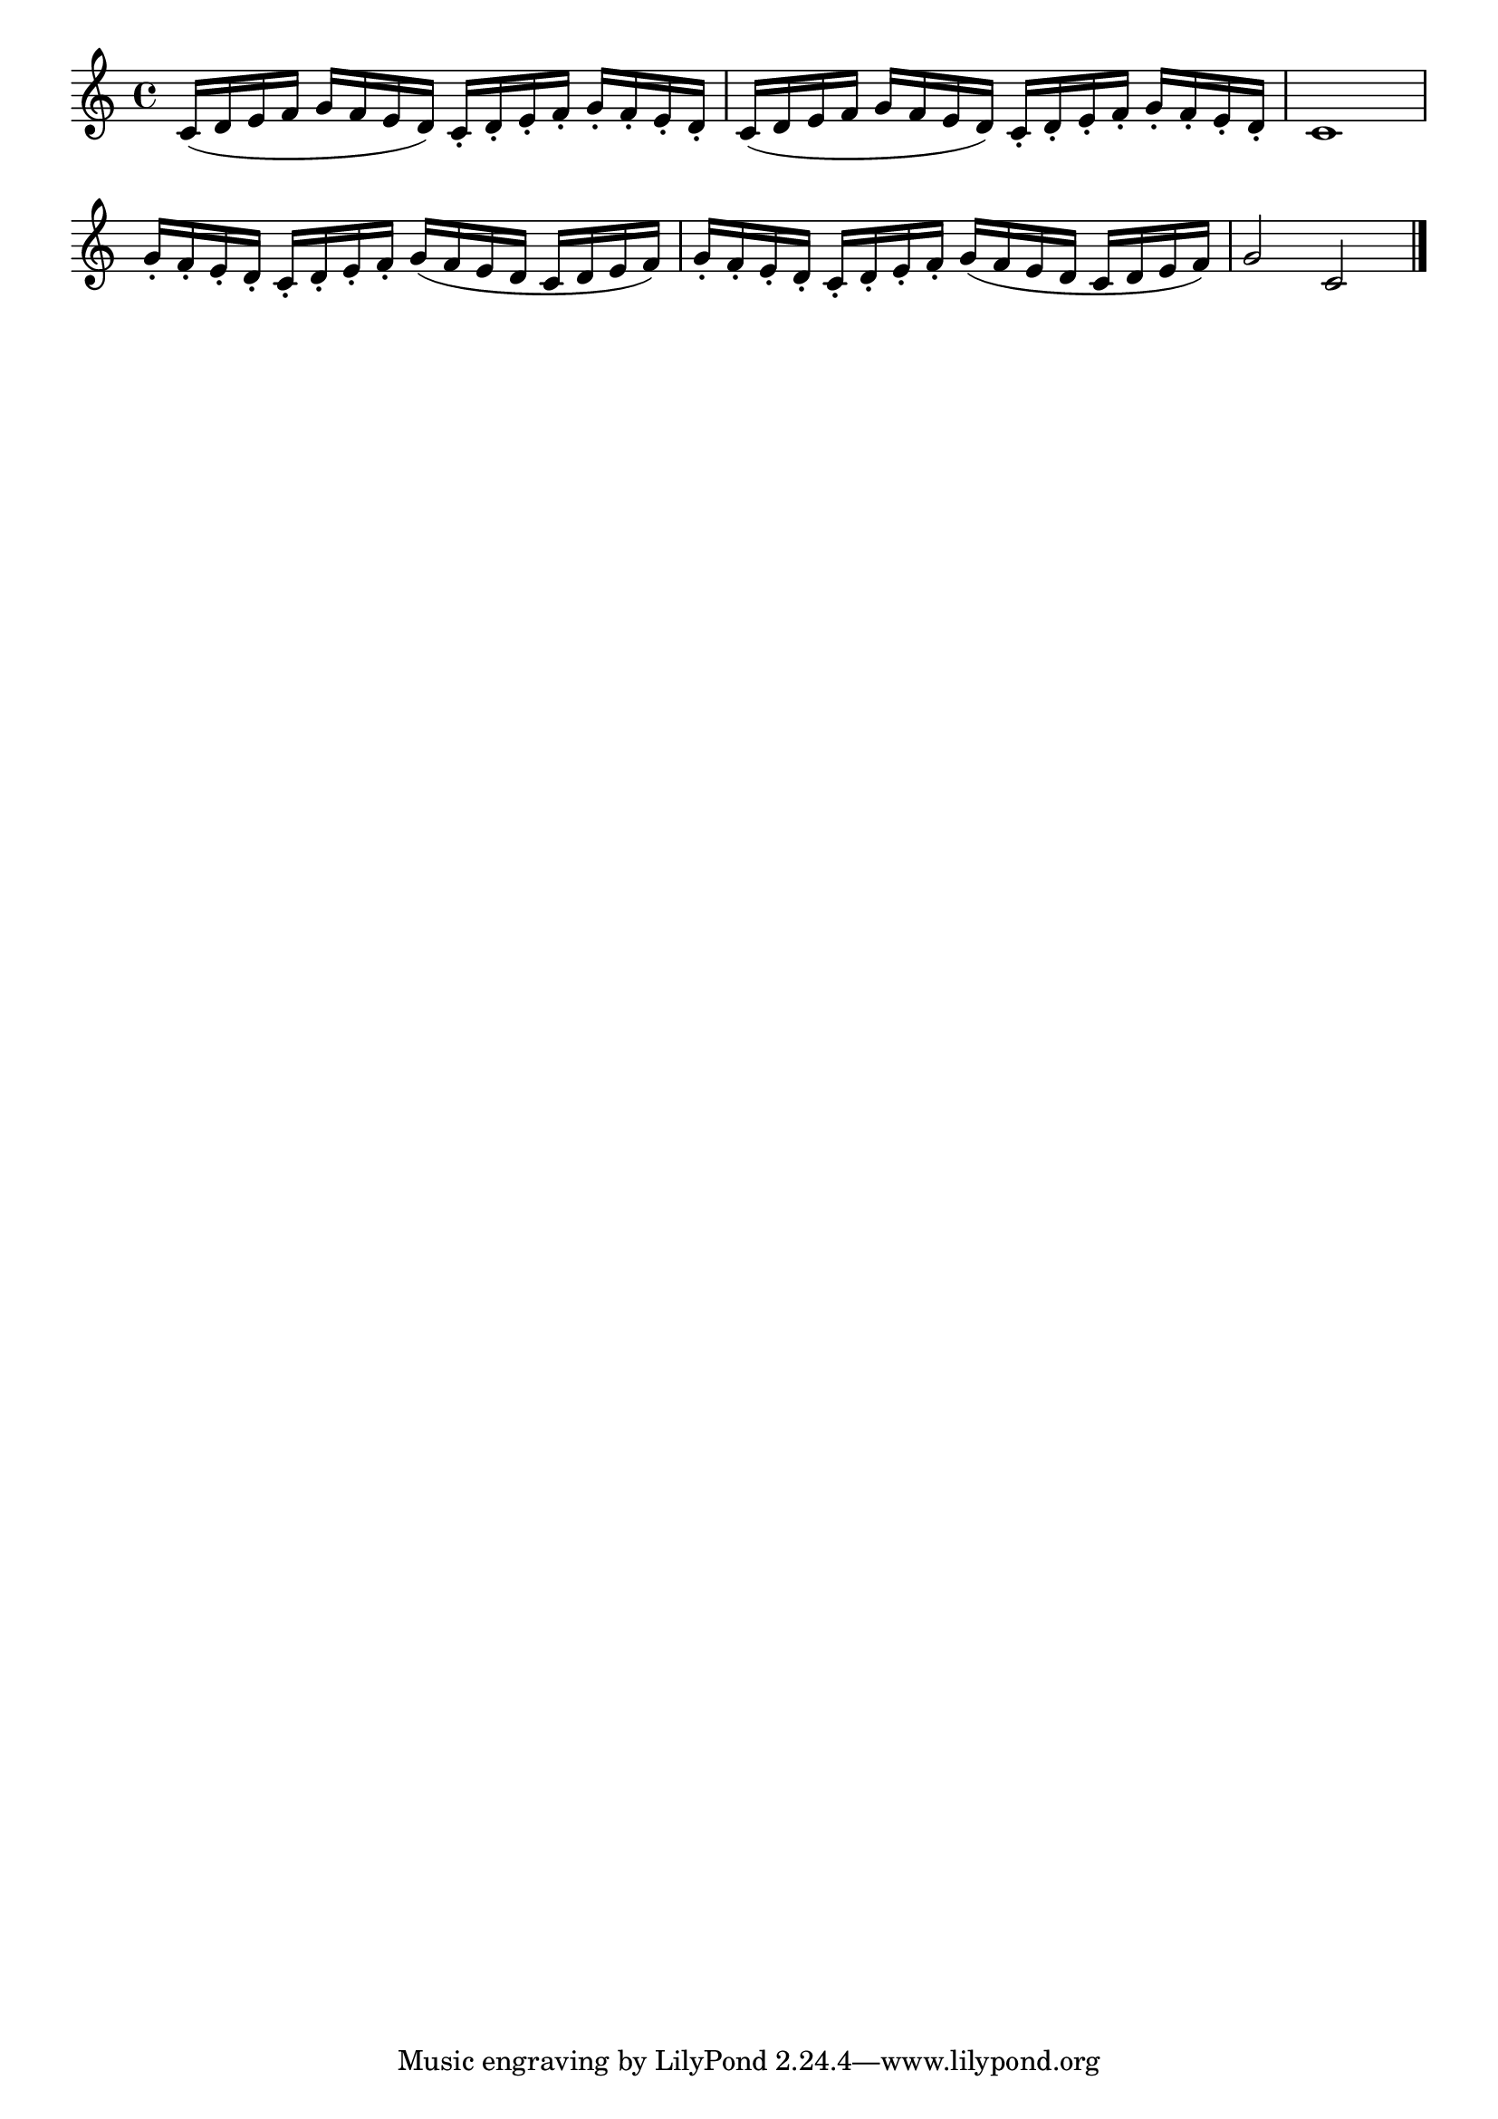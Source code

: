 \version "2.18.2"

melody = {
    \relative c' {
    \clef treble
    \time 4/4
    
    c16 (d16 e16 f16 g16 f16 e16 d16)
    c16-. d16-. e16-. f16-. g16-. f16-. e16-. d16-.
    c16 (d16 e16 f16 g16 f16 e16 d16)
    c16-. d16-. e16-. f16-. g16-. f16-. e16-. d16-.
    c1
    g'16-. f16-. e16-. d16-. c16-. d16-. e16-. f16-.
    g16 (f16 e16 d16 c16 d16 e16 f16)
    g16-. f16-. e16-. d16-. c16-. d16-. e16-. f16-.
    g16 (f16 e16 d16 c16 d16 e16 f16)
    g2 c,2 \bar "|."

    }
}

% Export melody to pdf and midi files

\score{
    \melody
    \layout {
        \context {
        \Score
        \omit BarNumber }
    indent = #0 }
    % Remove % if you need a midi file
    % \midi {}
    }